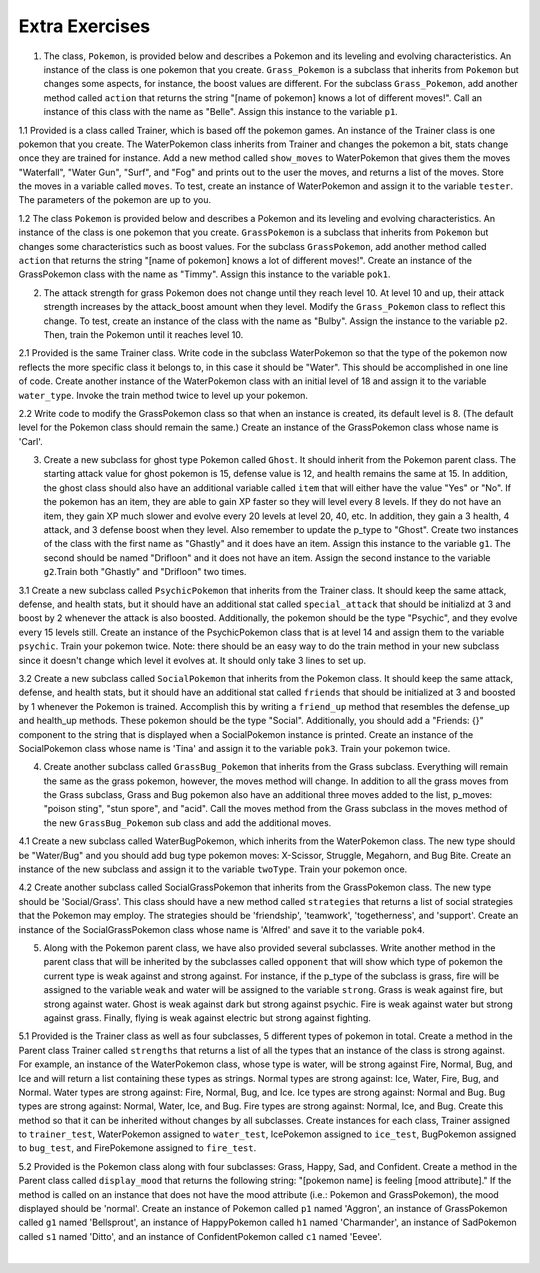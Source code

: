..  Copyright (C)  Brad Miller, David Ranum, Jeffrey Elkner, Peter Wentworth, Allen B. Downey, Chris
    Meyers, and Dario Mitchell.  Permission is granted to copy, distribute
    and/or modify this document under the terms of the GNU Free Documentation
    License, Version 1.3 or any later version published by the Free Software
    Foundation; with Invariant Sections being Forward, Prefaces, and
    Contributor List, no Front-Cover Texts, and no Back-Cover Texts.  A copy of
    the license is included in the section entitled "GNU Free Documentation
    License".

Extra Exercises
=====

1. The class, ``Pokemon``, is provided below and describes a Pokemon and its leveling and evolving characteristics. An instance of the class is one pokemon that you create. ``Grass_Pokemon`` is a subclass that inherits from ``Pokemon`` but changes some aspects, for instance, the boost values are different. For the subclass ``Grass_Pokemon``, add another method called ``action`` that returns the string "[name of pokemon] knows a lot of different moves!". Call an instance of this class with the name as "Belle". Assign this instance to the variable ``p1``.

.. activecode:: ee_inheritance_01
   :tags: Inheritance/inheritVarsAndMethods.rst

   class Pokemon():
       attack = 12
       defense = 10
       health = 15
    
       def __init__(self, name, level = 5):
           self.name = name
           self.p_type = "Normal"
           self.level = level
       
       def train(self):
           self.update()
           self.attack_up()
           self.defense_up()
           self.health_up()
           self.level = self.level + 1
           if self.level%self.evolve == 0:
               return self.level, "Evolved!"
           else:
               return self.level
    
       def attack_up(self):
           self.attack = self.attack + self.attack_boost
           return self.attack
    
       def defense_up(self):
           self.defense = self.defense + self.defense_boost
           return self.defense
    
       def health_up(self):
           self.health = self.health + self.health_boost
           return self.health

       def update(self):
           self.health_boost = 5
           self.attack_boost = 3
           self.defense_boost = 2
           self.evolve = 10
        
       def __str__(self):
           self.update()
           return "Pokemon name: {}, Type: {}, Level: {}".format(self.name, self.p_type, self.level)

   class Grass_Pokemon(Pokemon):
       attack = 15
       defense = 14
       health = 12
    
       def update(self):
           self.health_boost = 6
           self.attack_boost = 2
           self.defense_boost = 3
           self.evolve = 12
        
       def moves(self):
           self.p_moves = ["razor leaf", "synthesis", "petal dance"]


   =====

   from unittest.gui import TestCaseGui

   class myTests(TestCaseGui):

      def testOneA(self):
         self.assertEqual(p1.action(), "Belle knows a lot of different moves!", "Testing that action method is correct and p1 assigned to correct value")
      
   myTests().main()

1.1 Provided is a class called Trainer, which is based off the pokemon games. An instance of the Trainer class is one pokemon that you create. The WaterPokemon class inherits from Trainer and changes the pokemon a bit, stats change once they are trained for instance. Add a new method called ``show_moves`` to WaterPokemon that gives them the moves "Waterfall", "Water Gun", "Surf", and "Fog" and prints out to the user the moves, and returns a list of the moves. Store the moves in a variable called ``moves``. To test, create an instance of WaterPokemon and assign it to the variable ``tester``. The parameters of the pokemon are up to you.

.. activecode:: ee_inheritance_011
   :tags: Inheritance/inheritVarsAndMethods.rst


   class Trainer():
       attack = 10
       defense = 12
       health = 10

       def __init__(self, pokemon_name, level = 5):
           self.pokemon_name = pokemon_name
           self.p_type = "Normal"
           self.level = level
           self.health_boost = 4
           self.attack_boost = 2
           self.defense_boost = 3

       def __str__(self):
           return "Pokemon name: {}, Type: {}, Level: {}".format(self.pokemon_name, self.p_type, self.level)

       def train(self):
           self.Attack_up()
           self.Defense_up()
           self.health_up()
           if (self.level + 1 % 15) == 0:
               print "{} Evolved!".format(self.pokemon_name)
           self.level += 1
           return self.level

       def Attack_up(self):
           self.attack = self.attack + self.attack_boost
           return self.attack

       def Defense_up(self):
           self.defense += self.defense_boost
           return self.defense

       def health_up(self):
           self.health += self.health_boost
           return self.health

   # Do not change the parent class

   class WaterPokemon(Trainer):
    
       def update(self):
           self.health_boost = 5
           self.attack_boost = 3
           self.defense_boost = 2
    
       def actions(self):
           print "{} can do a bunch of things!".format(self.pokemon_name)
        
       def train(self):
           self.update()
           self.Attack_up()
           self.Defense_up()
           self.health_up()
           if (self.level + 1) % 20 == 0:
               print "{} Evolved!".format(self.pokemon_name)
           self.level += 1
           return self.level

   #write your instance below here.




   =====

   from unittest.gui import TestCaseGui

   class myTests(TestCaseGui):

      def testOne(self):
         self.assertEqual(sorted(tester.moves), sorted(['Waterfall', 'Water Gun', 'Surf', 'Fog']), "Testing that the method moves is set up correctly.")

   myTests().main()

1.2 The class ``Pokemon`` is provided below and describes a Pokemon and its leveling and evolving characteristics. An instance of the class is one pokemon that you create. ``GrassPokemon`` is a subclass that inherits from ``Pokemon`` but changes some characteristics such as boost values. For the subclass ``GrassPokemon``, add another method called ``action`` that returns the string "[name of pokemon] knows a lot of different moves!". Create an instance of the GrassPokemon class with the name as "Timmy". Assign this instance to the variable ``pok1``.

.. activecode:: ee_inheritance_012
   :tags: Inheritance/inheritVarsAndMethods.rst

   class Pokemon():
       attack = 12
       defense = 10
       health = 15
    
       def __init__(self, name, level = 5):
           self.name = name
           self.p_type = "Normal"
           self.level = level
       
       def train(self):
           self.update()
           self.attack_up()
           self.defense_up()
           self.health_up()
           self.level = self.level + 1
           if self.level%self.evolve == 0:
               return self.level, "Evolved!"
           else:
               return self.level
    
       def attack_up(self):
           self.attack = self.attack + self.attack_boost
           return self.attack
    
       def defense_up(self):
           self.defense = self.defense + self.defense_boost
           return self.defense
    
       def health_up(self):
           self.health = self.health + self.health_boost
           return self.health

       def update(self):
           self.health_boost = 5
           self.attack_boost = 3
           self.defense_boost = 2
           self.evolve = 10
        
       def __str__(self):
           self.update()
           return "Pokemon name: {}, Type: {}, Level: {}".format(self.name, self.p_type, self.level)

   class GrassPokemon(Pokemon):
       attack = 15
       defense = 14
       health = 12
    
       def update(self):
           self.health_boost = 6
           self.attack_boost = 2
           self.defense_boost = 3
           self.evolve = 12
        
       def moves(self):
           self.p_moves = ["razor leaf", "synthesis", "petal dance"]


   =====

   from unittest.gui import TestCaseGui

   class myTests(TestCaseGui):

      def testOneA(self):
         self.assertEqual(pok1.action(), "Timmy knows a lot of different moves!", "Testing that the action method is correct and that pok1 was created correctly.")
      
   myTests().main()  

2. The attack strength for grass Pokemon does not change until they reach level 10. At level 10 and up, their attack strength increases by the attack_boost amount when they level. Modify the ``Grass_Pokemon`` class to reflect this change. To test, create an instance of the class with the name as "Bulby". Assign the instance to the variable ``p2``. Then, train the Pokemon until it reaches level 10.

.. activecode:: ee_inheritance_02
   :tags: Inheritance/inheritVarsAndMethods.rst,Inheritance/OverrideMethods.rst

   class Pokemon():
       attack = 12
       defense = 10
       health = 15
    
       def __init__(self, name, level = 5):
           self.name = name
           self.p_type = "Normal"
           self.level = level
       
       def train(self):
           self.update()
           self.attack_up()
           self.defense_up()
           self.health_up()
           self.level = self.level + 1
           if self.level%self.evolve == 0:
               return self.level, "Evolved!"
           else:
               return self.level
    
       def attack_up(self):
           self.attack = self.attack + self.attack_boost
           return self.attack
    
       def defense_up(self):
           self.defense = self.defense + self.defense_boost
           return self.defense
    
       def health_up(self):
           self.health = self.health + self.health_boost
           return self.health

       def update(self):
           self.health_boost = 5
           self.attack_boost = 3
           self.defense_boost = 2
           self.evolve = 10
        
       def __str__(self):
           return "Pokemon name: {}, Type: {}, Level: {}".format(self.name, self.p_type, self.level)

   class Grass_Pokemon(Pokemon):
       attack = 15
       defense = 14
       health = 12
    
       def update(self):
           self.health_boost = 6
           self.attack_boost = 2
           self.defense_boost = 3
           self.evolve = 12
           self.p_type = "Grass"
        
       def moves(self):
           self.p_moves = ["razor leaf", "synthesis", "petal dance"]
           

   =====

   from unittest.gui import TestCaseGui

   class myTests(TestCaseGui):

      def testOneA(self):
         self.assertEqual(p2.__str__(), "Pokemon name: Bulby, Type: Grass, Level: 10", "Testing that p2 is assigned to correct value.")
      def testOneB(self):
         self.assertEqual(p2.attack_up(), 17, "Testing that attack value is assigned to correct value at level 10.")
      
   myTests().main()

2.1 Provided is the same Trainer class. Write code in the subclass WaterPokemon so that the type of the pokemon now reflects the more specific class it belongs to, in this case it should be "Water". This should be accomplished in one line of code. Create another instance of the WaterPokemon class with an initial level of 18 and assign it to the variable ``water_type``. Invoke the train method twice to level up your pokemon.

.. activecode:: ee_inheritance_021
   :tags: Inheritance/inheritVarsAndMethods.rst


   class Trainer():
       attack = 10
       defense = 12
       health = 10

       def __init__(self, pokemon_name, level = 5):
           self.pokemon_name = pokemon_name
           self.p_type = "Normal"
           self.level = level
           self.health_boost = 4
           self.attack_boost = 2
           self.defense_boost = 3

       def __str__(self):
           return "Pokemon name: {}, Type: {}, Level: {}".format(self.pokemon_name, self.p_type, self.level)

       def train(self):
           self.Attack_up()
           self.Defense_up()
           self.health_up()
           if (self.level + 1 % 15) == 0:
               print "{} Evolved!".format(self.pokemon_name)
           self.level += 1
           return self.level

       def Attack_up(self):
           self.attack = self.attack + self.attack_boost
           return self.attack

       def Defense_up(self):
           self.defense += self.defense_boost
           return self.defense

       def health_up(self):
           self.health += self.health_boost
           return self.health

   # Do not change the parent class

   class WaterPokemon(Trainer):
    
       def update(self):
           self.health_boost = 5
           self.attack_boost = 3
           self.defense_boost = 2
    
       def actions(self):
           print "{} can do a bunch of things!".format(self.pokemon_name)
        
       def train(self):
           self.update()
           self.Attack_up()
           self.Defense_up()
           self.health_up()
           if (self.level + 1) % 20 == 0:
               print "{} Evolved!".format(self.pokemon_name)
           self.level += 1
           return self.level

   #write your instance below here.




   =====

   from unittest.gui import TestCaseGui

   class myTests(TestCaseGui):

      def testOne(self):
         self.assertEqual(water_type.p_type, "Water", "Testing that the attribute p_type is now 'Water'.")
         self.assertEqual(water_type.level, 20, "Testing that water_type's level is now 20.")

   myTests().main()


2.2 Write code to modify the GrassPokemon class so that when an instance is created, its default level is 8. (The default level for the Pokemon class should remain the same.) Create an instance of the GrassPokemon class whose name is 'Carl'.

.. activecode:: ee_inheritance_022
   :tags: Inheritance/inheritVarsAndMethods.rst,Inheritance/OverrideMethods.rst

   class Pokemon():
       attack = 12
       defense = 10
       health = 15
    
       def __init__(self, name, level = 5):
           self.name = name
           self.p_type = "Normal"
           self.level = level
       
       def train(self):
           self.update()
           self.attack_up()
           self.defense_up()
           self.health_up()
           self.level = self.level + 1
           if self.level%self.evolve == 0:
               return self.level, "Evolved!"
           else:
               return self.level
    
       def attack_up(self):
           self.attack = self.attack + self.attack_boost
           return self.attack
    
       def defense_up(self):
           self.defense = self.defense + self.defense_boost
           return self.defense
    
       def health_up(self):
           self.health = self.health + self.health_boost
           return self.health

       def update(self):
           self.health_boost = 5
           self.attack_boost = 3
           self.defense_boost = 2
           self.evolve = 10
        
       def __str__(self):
           return "Pokemon name: {}, Type: {}, Level: {}".format(self.name, self.p_type, self.level)

   class GrassPokemon(Pokemon):
       attack = 15
       defense = 14
       health = 12
    
       def update(self):
           self.health_boost = 6
           self.attack_boost = 2
           self.defense_boost = 3
           self.evolve = 12
           self.p_type = "Grass"
        
       def moves(self):
           self.p_moves = ["razor leaf", "synthesis", "petal dance"]

   =====

   from unittest.gui import TestCaseGui

   class myTests(TestCaseGui):

      def testOne(self):
         self.assertEqual(pok2.__str__(), "Pokemon name: Carl, Type: Grass, Level: 8", "Testing that pok2 was created correctly.")
      
   myTests().main()

3. Create a new subclass for ghost type Pokemon called ``Ghost``. It should inherit from the Pokemon parent class. The starting attack value for ghost pokemon is 15, defense value is 12, and health remains the same at 15. In addition, the ghost class should also have an additional variable called ``item`` that will either have the value "Yes" or "No". If the pokemon has an item, they are able to gain XP faster so they will level every 8 levels. If they do not have an item, they gain XP much slower and evolve every 20 levels at level 20, 40, etc. In addition, they gain a 3 health, 4 attack, and 3 defense boost when they level. Also remember to update the p_type to "Ghost". Create two instances of the class with the first name as "Ghastly" and it does have an item. Assign this instance to the variable ``g1``. The second should be named "Drifloon" and it does not have an item. Assign the second instance to the variable ``g2``.Train both "Ghastly" and "Drifloon" two times.

.. activecode:: ee_inheritance_03
   :tags:Inheritance/inheritVarsAndMethods.rst,Inheritance/OverrideMethods.rst,Inheritance/InvokingSuperMethods.rst

   class Pokemon():
       attack = 12
       defense = 10
       health = 15
    
       def __init__(self, name, level = 5):
           self.name = name
           self.p_type = "Normal"
           self.level = level
       
       def train(self):
           self.update()
           self.attack_up()
           self.defense_up()
           self.health_up()
           self.level = self.level + 1
           if self.level%self.evolve == 0:
               return self.level, "Evolved!"
           else:
               return self.level
    
       def attack_up(self):
           self.attack = self.attack + self.attack_boost
           return self.attack
    
       def defense_up(self):
           self.defense = self.defense + self.defense_boost
           return self.defense
    
       def health_up(self):
           self.health = self.health + self.health_boost
           return self.health

       def update(self):
           self.health_boost = 5
           self.attack_boost = 3
           self.defense_boost = 2
           self.evolve = 10
        
       def __str__(self):
           return "Pokemon name: {}, Type: {}, Level: {}".format(self.name, self.p_type, self.level)

   class Grass_Pokemon(Pokemon):
       attack = 15
       defense = 14
       health = 12
    
       def update(self):
           self.health_boost = 6
           self.attack_boost = 2
           self.defense_boost = 3
           self.evolve = 12
           self.p_type = "Grass"
        
       def moves(self):
           self.p_moves = ["razor leaf", "synthesis", "petal dance"]

   =====

   from unittest.gui import TestCaseGui

   class myTests(TestCaseGui):

      def testOneA(self):
         self.assertEqual(g1.__str__(), "Pokemon name: Ghastly, Type: Ghost, Level: 7", "Testing that g1 is assigned to correct value.")
      def testOneB(self):
         self.assertEqual(g2.__str__(), "Pokemon name: Drifloon, Type: Ghost, Level: 7", "Testing that g2 is assigned to correct value.")
      def testOneC(self):
         self.assertEqual(g1.train(), (8, "Evolved!"), "Testing that g1 evolves at level 8.")
      def testOneD(self):
         self.assertEqual(g2.train(), 8, "Testing that g2 does not evolve at level 8.")
      
   myTests().main()

3.1 Create a new subclass called ``PsychicPokemon`` that inherits from the Trainer class. It should keep the same attack, defense, and health stats, but it should have an additional stat called ``special_attack`` that should be initializd at 3 and boost by 2 whenever the attack is also boosted. Additionally, the pokemon should be the type "Psychic", and they evolve every 15 levels still. Create an instance of the PsychicPokemon class that is at level 14 and assign them to the variable ``psychic``. Train your pokemon twice. Note: there should be an easy way to do the train method in your new subclass since it doesn't change which level it evolves at. It should only take 3 lines to set up.

.. activecode:: ee_inheritance_031
   :tags: Inheritance/InvokingSuperMethods.rst, Inheritance/inheritVarsAndMethods.rst, Inheritance/OverrideMethods.rst


   class Trainer():
       attack = 10
       defense = 12
       health = 10

       def __init__(self, pokemon_name, level = 5):
           self.pokemon_name = pokemon_name
           self.p_type = "Normal"
           self.level = level
           self.health_boost = 4
           self.attack_boost = 2
           self.defense_boost = 3

       def __str__(self):
           return "Pokemon name: {}, Type: {}, Level: {}".format(self.pokemon_name, self.p_type, self.level)

       def train(self):
           self.Attack_up()
           self.Defense_up()
           self.health_up()
           if (self.level + 1 % 15) == 0:
               print "{} Evolved!".format(self.pokemon_name)
           self.level += 1
           return self.level

       def Attack_up(self):
           self.attack = self.attack + self.attack_boost
           return self.attack

       def Defense_up(self):
           self.defense += self.defense_boost
           return self.defense

       def health_up(self):
           self.health += self.health_boost
           return self.health

   # Do not change the parent class

   class WaterPokemon(Trainer):
    
       def update(self):
           self.health_boost = 5
           self.attack_boost = 3
           self.defense_boost = 2
    
       def actions(self):
           print "{} can do a bunch of things!".format(self.pokemon_name)
        
       def train(self):
           self.update()
           self.Attack_up()
           self.Defense_up()
           self.health_up()
           if (self.level + 1) % 20 == 0:
               print "{} Evolved!".format(self.pokemon_name)
           self.level += 1
           return self.level

   




   =====

   from unittest.gui import TestCaseGui

   class myTests(TestCaseGui):

      def testOne(self):
         self.assertEqual(psychic.p_type, "Psychic", "Testing that the attribute p_type is now 'Psychic'.")
         self.assertEqual(psychic.level, 16, "Testing that psychic's level is now 16.")
         self.assertEqual(psychic.special_attack, 7, "Testing that psychic's special_attack was created properly")

   myTests().main()


3.2 Create a new subclass called ``SocialPokemon`` that inherits from the Pokemon class. It should keep the same attack, defense, and health stats, but it should have an additional stat called ``friends`` that should be initialized at 3 and boosted by 1 whenever the Pokemon is trained. Accomplish this by writing a ``friend_up`` method that resembles the defense_up and health_up methods. These pokemon should be the type "Social". Additionally, you should add a "Friends: {}" component to the string that is displayed when a SocialPokemon instance is printed. Create an instance of the SocialPokemon class whose name is 'Tina' and assign it to the variable ``pok3``. Train your pokemon twice.

.. activecode:: ee_inheritance_032
   :tags: Inheritance/inheritVarsAndMethods.rst,Inheritance/OverrideMethods.rst

   class Pokemon():
       attack = 12
       defense = 10
       health = 15
    
       def __init__(self, name, level = 5):
           self.name = name
           self.p_type = "Normal"
           self.level = level
       
       def train(self):
           self.update()
           self.attack_up()
           self.defense_up()
           self.health_up()
           self.level = self.level + 1
           if self.level%self.evolve == 0:
               return self.level, "Evolved!"
           else:
               return self.level
    
       def attack_up(self):
           self.attack = self.attack + self.attack_boost
           return self.attack
    
       def defense_up(self):
           self.defense = self.defense + self.defense_boost
           return self.defense
    
       def health_up(self):
           self.health = self.health + self.health_boost
           return self.health

       def update(self):
           self.health_boost = 5
           self.attack_boost = 3
           self.defense_boost = 2
           self.evolve = 10
        
       def __str__(self):
           return "Pokemon name: {}, Type: {}, Level: {}".format(self.name, self.p_type, self.level)

   class GrassPokemon(Pokemon):
       attack = 15
       defense = 14
       health = 12
    
       def update(self):
           self.health_boost = 6
           self.attack_boost = 2
           self.defense_boost = 3
           self.evolve = 12
           self.p_type = "Grass"
        
       def moves(self):
           self.p_moves = ["razor leaf", "synthesis", "petal dance"]


   =====

   from unittest.gui import TestCaseGui

   class myTests(TestCaseGui):

      def testA(self):
         self.assertEqual(pok3.p_type, "Social", "Testing that pok3 has the type 'Social'.")
      def testB(self):
         self.assertEqual(pok3.friends, 5, "Testing that pok3 has the correct number of friends.")
      def testC(self):
         self.assertEqual(pok3.__str__(), "Pokemon name: Tina, Type: Social, Level: 7, Friends: 5", "Testing that pok3 prints correctly.")
      
   myTests().main() 


4. Create another subclass called ``GrassBug_Pokemon`` that inherits from the Grass subclass. Everything will remain the same as the grass pokemon, however, the moves method will change. In addition to all the grass moves from the Grass subclass, Grass and Bug pokemon also have an additional three moves added to the list, p_moves: "poison sting", "stun spore", and "acid". Call the moves method from the Grass subclass in the moves method of the new ``GrassBug_Pokemon`` sub class and add the additional moves. 

.. activecode:: ee_inheritance_04
   :tags:Inheritance/inheritVarsAndMethods.rst,Inheritance/InvokingSuperMethods.rst,Inheritance/OverrideMethods.rst

   class Pokemon():
       attack = 12
       defense = 10
       health = 15
    
       def __init__(self, name, level = 5):
           self.name = name
           self.p_type = "Normal"
           self.level = level
       
       def train(self):
           self.update()
           self.attack_up()
           self.defense_up()
           self.health_up()
           self.level = self.level + 1
           if self.level%self.evolve == 0:
               return self.level, "Evolved!"
           else:
               return self.level
    
       def attack_up(self):
           self.attack = self.attack + self.attack_boost
           return self.attack
    
       def defense_up(self):
           self.defense = self.defense + self.defense_boost
           return self.defense
    
       def health_up(self):
           self.health = self.health + self.health_boost
           return self.health

       def update(self):
           self.health_boost = 5
           self.attack_boost = 3
           self.defense_boost = 2
           self.evolve = 10
        
       def __str__(self):
           return "Pokemon name: {}, Type: {}, Level: {}".format(self.name, self.p_type, self.level)

   class Grass_Pokemon(Pokemon):
       attack = 15
       defense = 14
       health = 12
    
       def update(self):
           self.health_boost = 6
           self.attack_boost = 2
           self.defense_boost = 3
           self.evolve = 12
           self.p_type = "Grass"
        
       def moves(self):
           self.p_moves = ["razor leaf", "synthesis", "petal dance"]
        
   =====

   from unittest.gui import TestCaseGui

   class myTests(TestCaseGui):

      def testOneA(self):
         self.assertEqual(GrassBug_Pokemon("Buggy").moves(), ['razor leaf', 'synthesis', 'petal dance', 'poison sting', 'stun spore', 'acid'], "Testing that g1 is assigned to correct value.")
     
   myTests().main()

4.1 Create a new subclass called WaterBugPokemon, which inherits from the WaterPokemon class. The new type should be "Water/Bug" and you should add bug type pokemon moves: X-Scissor, Struggle, Megahorn, and Bug Bite. Create an instance of the new subclass and assign it to the variable ``twoType``. Train your pokemon once. 

.. activecode:: ee_inheritance_041
   :tags: Inheritance/InvokingSuperMethods.rst, Inheritance/inheritVarsAndMethods.rst, Inheritance/OverrideMethods.rst


   class Trainer():
       attack = 10
       defense = 12
       health = 10

       def __init__(self, pokemon_name, level = 5):
           self.pokemon_name = pokemon_name
           self.p_type = "Normal"
           self.level = level
           self.health_boost = 4
           self.attack_boost = 2
           self.defense_boost = 3

       def __str__(self):
           return "Pokemon name: {}, Type: {}, Level: {}".format(self.pokemon_name, self.p_type, self.level)

       def train(self):
           self.Attack_up()
           self.Defense_up()
           self.health_up()
           if (self.level + 1 % 15) == 0:
               print "{} Evolved!".format(self.pokemon_name)
           self.level += 1
           return self.level

       def Attack_up(self):
           self.attack = self.attack + self.attack_boost
           return self.attack

       def Defense_up(self):
           self.defense += self.defense_boost
           return self.defense

       def health_up(self):
           self.health += self.health_boost
           return self.health

   # Do not change the parent class

   class WaterPokemon(Trainer):
    
       def update(self):
           self.health_boost = 5
           self.attack_boost = 3
           self.defense_boost = 2
    
       def actions(self):
           print "{} can do a bunch of things!".format(self.pokemon_name)
        
       def train(self):
           self.update()
           self.update()
           self.Attack_up()
           self.Defense_up()
           self.health_up()
           if (self.level + 1) % 20 == 0:
               print "{} Evolved!".format(self.pokemon_name)
           self.level += 1
           return self.level

       def possible_moves(self):
           self.moves = ["Waterfall", 'Water Gun', 'Surf', 'Fog']
           return self.moves

   




   =====

   from unittest.gui import TestCaseGui

   class myTests(TestCaseGui):
      twoType.possible_moves()

      def testOne(self):
         self.assertEqual(twoType.p_type, "Water/Bug", "Testing that the attribute p_type is now 'Water/Bug'.")
         self.assertEqual(sorted(twoType.moves), sorted(["Waterfall", 'Water Gun', 'Surf', 'Fog', 'X-Scissor', 'Bug Bite', 'Struggle', 'Megahorn']), "Testing that twoType's moves were created properly")

   myTests().main()


4.2 Create another subclass called SocialGrassPokemon that inherits from the GrassPokemon class. The new type should be 'Social/Grass'. This class should have a new method called ``strategies`` that returns a list of social strategies that the Pokemon may employ. The strategies should be 'friendship', 'teamwork', 'togetherness', and 'support'. Create an instance of the SocialGrassPokemon class whose name is 'Alfred' and save it to the variable ``pok4``. 

.. activecode:: ee_inheritance_042
   :tags: Inheritance/inheritVarsAndMethods.rst,Inheritance/OverrideMethods.rst

   class Pokemon():
       attack = 12
       defense = 10
       health = 15
    
       def __init__(self, name, level = 5):
           self.name = name
           self.p_type = "Normal"
           self.level = level
       
       def train(self):
           self.update()
           self.attack_up()
           self.defense_up()
           self.health_up()
           self.level = self.level + 1
           if self.level%self.evolve == 0:
               return self.level, "Evolved!"
           else:
               return self.level
    
       def attack_up(self):
           self.attack = self.attack + self.attack_boost
           return self.attack
    
       def defense_up(self):
           self.defense = self.defense + self.defense_boost
           return self.defense
    
       def health_up(self):
           self.health = self.health + self.health_boost
           return self.health

       def update(self):
           self.health_boost = 5
           self.attack_boost = 3
           self.defense_boost = 2
           self.evolve = 10
        
       def __str__(self):
           return "Pokemon name: {}, Type: {}, Level: {}".format(self.name, self.p_type, self.level)

   class GrassPokemon(Pokemon):
       attack = 15
       defense = 14
       health = 12
    
       def update(self):
           self.health_boost = 6
           self.attack_boost = 2
           self.defense_boost = 3
           self.evolve = 12
           self.p_type = "Grass"
        
       def moves(self):
           self.p_moves = ["razor leaf", "synthesis", "petal dance"]

   ====

   from unittest.gui import TestCaseGui

   class myTests(TestCaseGui):

      def testOne(self):
         self.assertEqual(pok4.p_type, "Social/Grass", "Testing that the attribute p_type is now 'Social/Grass'.")
         self.assertEqual(sorted(pok4.strategies()), sorted(['friendship', 'teamwork', 'togetherness', 'support']), "Testing that pok4's strategies were created properly")
         self.assertEqual(pok4.__str__(), "Pokemon name: Alfred, Type: Social/Grass, Level: 5", "Testing that pok4 prints correctly.")

   myTests().main()


5. Along with the Pokemon parent class, we have also provided several subclasses. Write another method in the parent class that will be inherited by the subclasses called ``opponent`` that will show which type of pokemon the current type is weak against and strong against. For instance, if the p_type of the subclass is grass, fire will be assigned to the variable ``weak`` and water will be assigned to the variable ``strong``. Grass is weak against fire, but strong against water. Ghost is weak against dark but strong against psychic. Fire is weak against water but strong against grass. Finally, flying is weak against electric but strong against fighting.

.. activecode:: ee_inheritance_05
   :tags:Inheritance/inheritVarsAndMethods.rst

   class Pokemon():
       attack = 12
       defense = 10
       health = 15
    
       def __init__(self, name,level = 5):
           self.name = name
           self.p_type = "Normal"
           self.level = level
           self.weak = "Normal"
           self.strong = "Normal"
    
       def train(self):
           self.update()
           self.attack_up()
           self.defense_up()
           self.health_up()
           self.level = self.level + 1
           if self.level%self.evolve == 0:
               return self.level, "Evolved!"
           else:
               return self.level
    
       def attack_up(self):
           self.attack = self.attack + self.attack_boost
           return self.attack
    
       def defense_up(self):
           self.defense = self.defense + self.defense_boost
           return self.defense
    
       def health_up(self):
           self.health = self.health + self.health_boost
           return self.health

       def update(self):
           self.health_boost = 5
           self.attack_boost = 3
           self.defense_boost = 2
           self.evolve = 10
        
       def __str__(self):
           self.update()
           return "Pokemon name: {}, Type: {}, Level: {}".format(self.name, self.p_type, self.level)
    
   class Grass_Pokemon(Pokemon):
       attack = 15
       defense = 14
       health = 12
    
       def update(self):
           self.health_boost = 6
           self.attack_boost = 2
           self.defense_boost = 3
           self.evolve = 12
           self.p_type = "Grass"
    
   class Ghost_Pokemon(Pokemon):
        
       def update(self):
           self.health_boost = 3
           self.attack_boost = 4
           self.defense_boost = 3
           self.p_type = "Ghost"
        
   class Fire_Pokemon(Pokemon):
        
       def update(self):
           Pokemon.update(self)
           self.p_type = "Fire"

   class Flying_Pokemon(Pokemon):
       def update(self):
           Pokemon.update(self)
           self.p_type = "Flying"
  
   =====

   from unittest.gui import TestCaseGui

   class myTests(TestCaseGui):

      def testOneA(self):
         self.assertEqual(Grass_Pokemon("Buggy").opponent(), ("fire", "water"), "Testing that Grass weak and strong are assigned to correct values.")
      def testOneB(self):
         self.assertEqual(Fire_Pokemon("Buggy").opponent(), ("water", "grass"), "Testing that Fire weak and strong are assigned to correct values.")
      def testOneC(self):
         self.assertEqual(Ghost_Pokemon("Buggy").opponent(), ("dark", "psychic"), "Testing that Ghost weak and strong are assigned to correct values.")
      def testOneD(self):
         self.assertEqual(Flying_Pokemon("Buggy").opponent(), ("electric", "fighting"), "Testing that Flying weak and strong are assigned to correct values.")

   myTests().main()


5.1 Provided is the Trainer class as well as four subclasses, 5 different types of pokemon in total. Create a method in the Parent class Trainer  called ``strengths`` that returns a list of all the types that an instance of the class is strong against. For example, an instance of the WaterPokemon class, whose type is water, will be strong against Fire, Normal, Bug, and Ice and will return a list containing these types as strings. Normal types are strong against: Ice, Water, Fire, Bug, and Normal. Water types are strong against: Fire, Normal, Bug, and Ice. Ice types are strong against: Normal and Bug. Bug types are strong against: Normal, Water, Ice, and Bug. Fire types are strong against: Normal, Ice, and Bug. Create this method so that it can be inherited without changes by all subclasses. Create instances for each class, Trainer assigned to ``trainer_test``, WaterPokemon assigned to ``water_test``, IcePokemon assigned to ``ice_test``, BugPokemon assigned to ``bug_test``, and FirePokemone assigned to ``fire_test``.

.. activecode:: ee_inheritance_051
   :tags: Inheritance/inheritVarsAndMethods.rst


   class Trainer():
       attack = 10
       defense = 12
       health = 10

       def __init__(self, pokemon_name, level = 5):
           self.pokemon_name = pokemon_name
           self.p_type = "Normal"
           self.level = level
           self.health_boost = 4
           self.attack_boost = 2
           self.defense_boost = 3

       def __str__(self):
           return "Pokemon name: {}, Type: {}, Level: {}".format(self.pokemon_name, self.p_type, self.level)

       def train(self):
           self.Attack_up()
           self.Defense_up()
           self.health_up()
           if (self.level + 1 % 15) == 0:
               print "{} Evolved!".format(self.pokemon_name)
           self.level += 1
           return self.level

       def Attack_up(self):
           self.attack = self.attack + self.attack_boost
           return self.attack

       def Defense_up(self):
           self.defense += self.defense_boost
           return self.defense

       def health_up(self):
           self.health += self.health_boost
           return self.health


   class WaterPokemon(Trainer):
    
       def update(self):
           self.p_type = "Water"

   class IcePokemon(Trainer):

       def update(self):
           self.p_type = "Ice"
   
   class BugPokemon(Trainer):
       def update(self):
           self.p_type = "Bug"

   class FirePokemon(Trainer):
       def update(self):
           self.p_type = "Fire"




   =====

   from unittest.gui import TestCaseGui

   class myTests(TestCaseGui):
      water_test.update()
      ice_test.update()
      fire_test.update()
      bug_test.update()
      trainer_test.strengths()
      water_test.strengths()
      ice_test.strengths()
      fire_test.strengths()
      bug_test.strengths()

      def testOne(self):
         self.assertEqual(sorted(trainer_test.strengths()), sorted(['Ice', 'Water', 'Fire', 'Bug', 'Normal']), "Testing the return value for Trainer.strengths()")
         self.assertEqual(sorted(water_test.strengths()), sorted(['Fire', 'Normal', 'Bug', 'Ice']), "Testing the return value for WaterPokemon.strengths()")
         self.assertEqual(sorted(ice_test.strengths()), sorted(['Normal', 'Bug']), "Testing the return value for IcePokemon.strengths()")
         self.assertEqual(sorted(fire_test.strengths()), sorted(['Normal', 'Ice', 'Bug']), "Testing the return value for FirePokemon.strengths()")
         self.assertEqual(sorted(bug_test.strengths()), sorted(['Normal', 'Water', 'Ice', 'Bug']), "Testing the return value for BugPokemon.strengths()")

   myTests().main()

5.2 Provided is the Pokemon class along with four subclasses: Grass, Happy, Sad, and Confident. Create a method in the Parent class called ``display_mood`` that returns the following string: "[pokemon name] is feeling [mood attribute]." If the method is called on an instance that does not have the mood attribute (i.e.: Pokemon and GrassPokemon), the mood displayed should be 'normal'. Create an instance of Pokemon called ``p1`` named 'Aggron', an instance of GrassPokemon called ``g1`` named 'Bellsprout', an instance of HappyPokemon called ``h1`` named 'Charmander', an instance of SadPokemon called ``s1`` named 'Ditto', and an instance of ConfidentPokemon called ``c1`` named 'Eevee'. 

.. activecode:: ee_inheritance_052
   :tags: Inheritance/inheritVarsAndMethods.rst

   class Pokemon():
       attack = 12
       defense = 10
       health = 15
    
       def __init__(self, name, level = 5):
           self.name = name
           self.p_type = "Normal"
           self.level = level
       
       def train(self):
           self.update()
           self.attack_up()
           self.defense_up()
           self.health_up()
           self.level = self.level + 1
           if self.level%self.evolve == 0:
               return self.level, "Evolved!"
           else:
               return self.level
    
       def attack_up(self):
           self.attack = self.attack + self.attack_boost
           return self.attack
    
       def defense_up(self):
           self.defense = self.defense + self.defense_boost
           return self.defense
    
       def health_up(self):
           self.health = self.health + self.health_boost
           return self.health

       def update(self):
           self.health_boost = 5
           self.attack_boost = 3
           self.defense_boost = 2
           self.evolve = 10
        
       def __str__(self):
           return "Pokemon name: {}, Type: {}, Level: {}".format(self.name, self.p_type, self.level)

   class GrassPokemon(Pokemon):
       attack = 15
       defense = 14
       health = 12

       def update(self):
           self.health_boost = 6
           self.attack_boost = 2
           self.defense_boost = 3
           self.evolve = 12
           self.p_type = "Grass"
        
       def moves(self):
           self.p_moves = ["razor leaf", "synthesis", "petal dance"]

   class HappyPokemon(Pokemon):
       mood = 'happy'

       def update(self):
           Pokemon.update(self)
           self.p_type = "Happy"

   class SadPokemon(Pokemon):
       mood = 'sad'

       def update(self):
           Pokemon.update(self)
           self.p_type = "Sad"

   class ConfidentPokemon(Pokemon):
       mood = 'confident'

       def update(self):
           Pokemon.update(self)
           self.p_type = 'Confident'

   =====

   from unittest.gui import TestCaseGui

   class myTests(TestCaseGui):
      p1.update()
      g1.update()
      h1.update()
      s1.update()
      c1.update()

      def testA(self):
         self.assertEqual(p1.display_mood(), 'Aggron is feeling normal.', "Testing the method display_mood on p1.")
      def testB(self):
         self.assertEqual(g1.display_mood(), 'Bellsprout is feeling normal.', "Testing the method display_mood on g1.")
      def testC(self):
         self.assertEqual(h1.display_mood(), 'Charmander is feeling happy.', "Testing the method display_mood on h1.")
      def testD(self):
         self.assertEqual(s1.display_mood(), 'Ditto is feeling sad.', "Testing the method display_mood on s1.")
      def testE(self):
         self.assertEqual(c1.display_mood(), 'Eevee is feeling confident.', "Testing the method display_mood on c1.")
         

   myTests().main()



​


